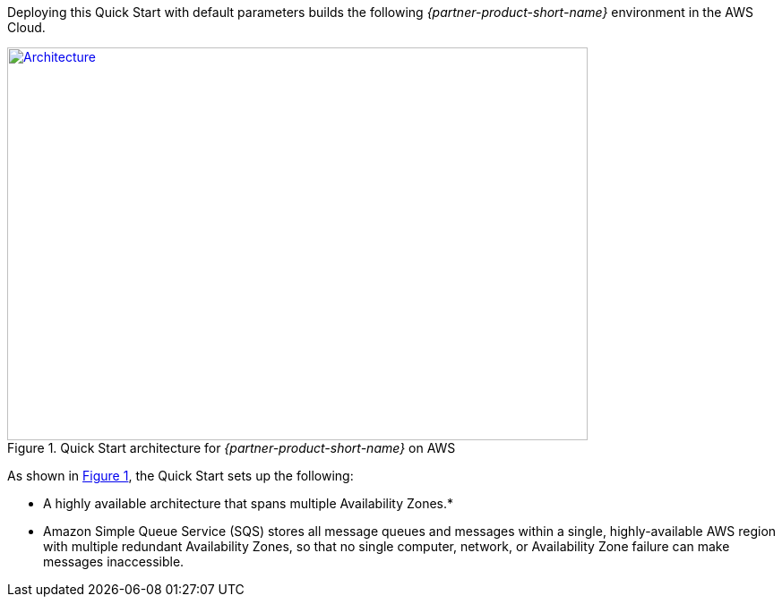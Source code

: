Deploying this Quick Start with default parameters builds the following _{partner-product-short-name}_ environment in the
AWS Cloud.

// Replace this example diagram with your own. Send us your source PowerPoint file. Be sure to follow our guidelines here : http://(we should include these points on our contributors giude)
:xrefstyle: short
[#architecture1]
.Quick Start architecture for _{partner-product-short-name}_ on AWS
[link=images/architecture_diagram.png]
image::../images/architecture_diagram.png[Architecture,width=648,height=439]

As shown in <<architecture1>>, the Quick Start sets up the following:

* A highly available architecture that spans multiple Availability Zones.*
* Amazon Simple Queue Service (SQS) stores all message queues and messages within a single,
highly-available AWS region with multiple redundant Availability Zones, so that no single computer, network, or Availability Zone failure can make messages inaccessible.
